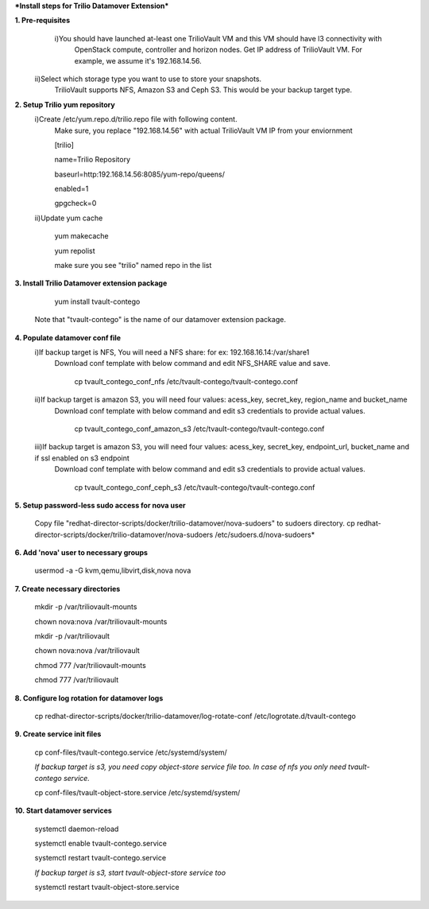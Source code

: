 ***Install steps for Trilio Datamover Extension***

**1. Pre-requisites**
  i)You should have launched at-least one TrilioVault VM and this VM should have l3 connectivity with
    OpenStack compute, controller and horizon nodes.
    Get IP address of TrilioVault VM. For example, we assume it's 192.168.14.56. 
 ii)Select which storage type you want to use to store your snapshots.
    TrilioVault supports NFS, Amazon S3 and Ceph S3. This would be your backup target type.

**2. Setup Trilio yum repository**
  i)Create /etc/yum.repo.d/trilio.repo file with following content.
    Make sure, you replace "192.168.14.56" with actual TrilioVault VM IP from your enviornment

    [trilio]
    
    name=Trilio Repository

    baseurl=http:192.168.14.56:8085/yum-repo/queens/

    enabled=1

    gpgcheck=0

  ii)Update yum cache

    yum makecache
    
    yum repolist

    make sure you see "trilio" named repo in the list

**3. Install Trilio Datamover extension package**

    yum install tvault-contego

   Note that "tvault-contego" is the name of our datamover extension package.   
    
**4. Populate datamover conf file**
  i)If backup target is NFS, You will need a NFS share: for ex: 192.168.16.14:/var/share1
     Download conf template with below command and edit NFS_SHARE value and save.
     
      cp tvault_contego_conf_nfs /etc/tvault-contego/tvault-contego.conf

  ii)If backup target is amazon S3, you will need four values:  acess_key, secret_key, region_name and bucket_name
     Download conf template with below command and edit s3 credentials to provide actual values.
     
      cp tvault_contego_conf_amazon_s3 /etc/tvault-contego/tvault-contego.conf 

  iii)If backup target is amazon S3, you will need four values:  acess_key, secret_key, endpoint_url, bucket_name and if ssl     enabled on s3 endpoint
     Download conf template with below command and edit s3 credentials to provide actual values.
     
      cp tvault_contego_conf_ceph_s3 /etc/tvault-contego/tvault-contego.conf 

**5. Setup password-less sudo access for nova user**

    Copy file "redhat-director-scripts/docker/trilio-datamover/nova-sudoers" to sudoers directory.
    cp redhat-director-scripts/docker/trilio-datamover/nova-sudoers /etc/sudoers.d/nova-sudoers*

**6. Add 'nova' user to necessary groups**

   usermod -a -G kvm,qemu,libvirt,disk,nova nova

**7. Create necessary directories**

  mkdir -p /var/triliovault-mounts
  
  chown nova:nova /var/triliovault-mounts
  
  mkdir -p /var/triliovault
  
  chown nova:nova /var/triliovault
  
  chmod 777 /var/triliovault-mounts
  
  chmod 777 /var/triliovault

**8. Configure log rotation for datamover logs**

    cp redhat-director-scripts/docker/trilio-datamover/log-rotate-conf /etc/logrotate.d/tvault-contego

**9. Create service init files**
  
    cp conf-files/tvault-contego.service /etc/systemd/system/
   
    *If backup target is s3, you need copy object-store service file too. In case of nfs you only need tvault-contego service.*
  
    cp conf-files/tvault-object-store.service /etc/systemd/system/    


**10. Start datamover services**

    systemctl daemon-reload
    
    systemctl enable tvault-contego.service
          
    systemctl restart tvault-contego.service

    *If backup target is s3, start tvault-object-store service too*
    
    systemctl restart tvault-object-store.service
